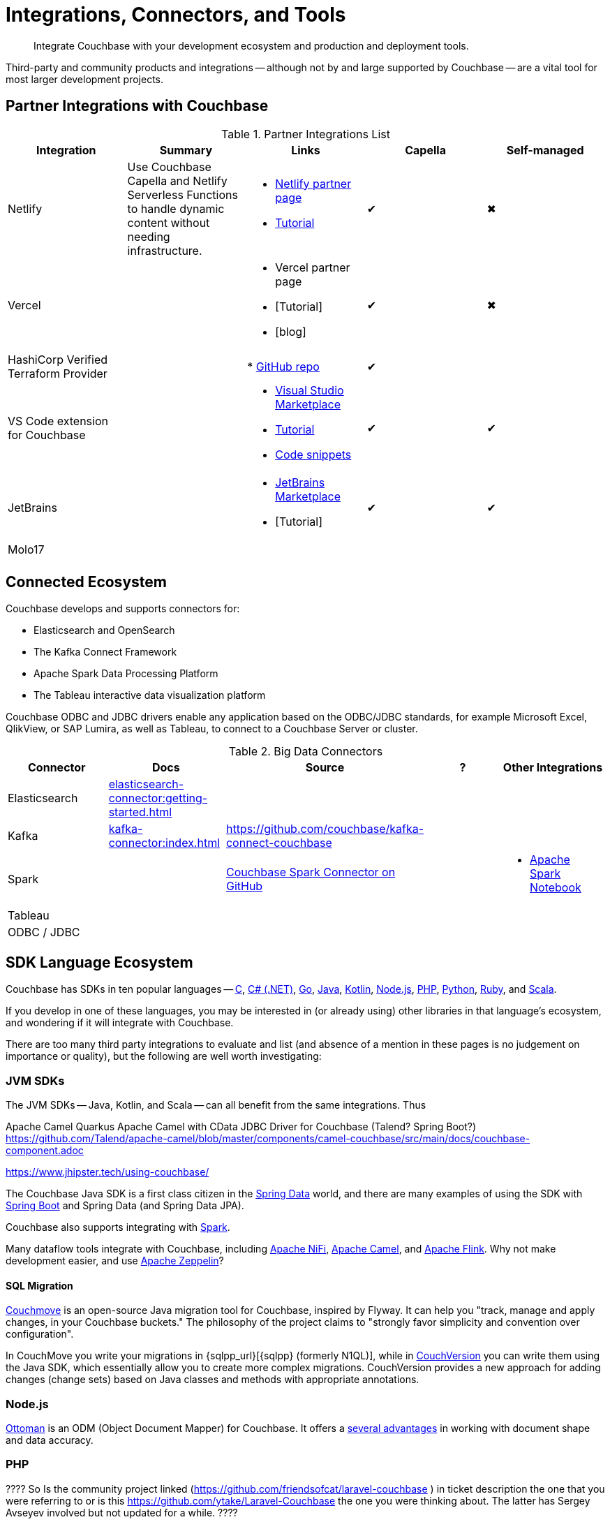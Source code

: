 = Integrations, Connectors, and Tools
:page-toclevels: 2
:page-topic-type: concept
:description: Integrate Couchbase with your development ecosystem and production and deployment tools.


[abstract]
{description}


////
Documenting All Couchbase Integrations

Replacing https://developer.couchbase.com/open-source-projects/ with a page in the docs, to reflect and promote Couchbase’s reach across a broad ecosystem of platforms, tools, and integrations.


Note, we have individual pages already for integrations for two of our SDKs:
https://docs.couchbase.com/java-sdk/current/project-docs/third-party-integrations.html
https://docs.couchbase.com/ruby-sdk/current/project-docs/third-party-integrations.html
…which give a model for how we deal with mentioning unsupported projects in the docs.

The first task is to assemble a list of all of the integrations to include, and a little information on the level of support, and likely future viability of each project.
////

// TABLE
//  / info / links / Capella / on-prem


Third-party and community products and integrations -- 
although not by and large supported by Couchbase --
are a vital tool for most larger development projects.

////
On this page:

* <<partner-integrations-with-couchbase,Partner integrations for Couchbase Capella and self-managed Server>>
* <<????,Connectors>>
* <<sdk-language-ecosystem,SDK Language Ecosystem>>
** <<jvm-sdks,JVM>>
*** Java
*** Kotlin
*** Scala
** C
** .NET
** Go
** Node.js
** PHP
** Python
** Ruby
* <<interactive-shells,Interactive Shells>>

// added soon:
// * {cpp}

////



[#partner-integrations-with-couchbase]
== Partner Integrations with Couchbase


.Partner Integrations List
[cols=""]
|===
| Integration | Summary | Links | Capella | Self-managed


| Netlify
| Use Couchbase Capella and Netlify Serverless Functions to handle dynamic content without needing infrastructure.
a| 
* https://www.netlify.com/integrations/couchbase/[Netlify partner page]
* https://developer.couchbase.com/tutorial-quickstart-netlify[Tutorial]
| ✔
| ✖


| Vercel
| 
a|
* Vercel partner page
* [Tutorial]
* [blog]
| ✔
| ✖


| HashiCorp Verified Terraform Provider
| 
| 
* https://github.com/couchbasecloud/terraform-provider-couchbasecapella[GitHub repo]
| ✔
| 
// AV-42685 Capella for H Vault

| VS Code extension for Couchbase
| 
a|
* https://marketplace.visualstudio.com/items?itemName=Couchbase.vscode-couchbase[Visual Studio Marketplace]
* https://github.com/couchbaselabs/VSCode-Couchbase/blob/main/GETTING-STARTED.md[Tutorial]
* https://github.com/couchbaselabs/VSCode-Couchbase/blob/main/SNIPPETS.md[Code snippets]
| ✔
| ✔ 


| JetBrains
| 
a|
* https://plugins.jetbrains.com/plugin/22131-couchbase[JetBrains Marketplace]
* [Tutorial]
| ✔
| ✔


| Molo17
| 
| 
| 
| 


| 
| 
| 
| 
| 
|===





[connected-ecosystem?????]
== Connected Ecosystem


Couchbase develops and supports connectors for:

* Elasticsearch and OpenSearch
* The Kafka Connect Framework
* Apache Spark Data Processing Platform
* The Tableau interactive data visualization platform

Couchbase ODBC and JDBC drivers enable any application based on the ODBC/JDBC standards, for example Microsoft Excel, QlikView, or SAP Lumira, as well as Tableau, to connect to a Couchbase Server or cluster.



.Big Data Connectors
[cols=""]
|===
| Connector | Docs | Source | ? | Other Integrations


| Elasticsearch
| xref:elasticsearch-connector:getting-started.adoc[]
| 
| 
| 


| Kafka
| xref:kafka-connector:index.adoc[]
| https://github.com/couchbase/kafka-connect-couchbase[]
| 
| 


| Spark
| 
| https://github.com/couchbase/couchbase-spark-connector[Couchbase Spark Connector on GitHub]
| 
a| 
* https://docs.databricks.com/_extras/notebooks/source/couchbase.html[Apache Spark Notebook]


| Tableau
| 
| 
| 
| 


| ODBC / JDBC
| 
| 
| 
| 
|===


[#sdk-language-ecosystem]
== SDK Language Ecosystem

Couchbase has SDKs in ten popular languages --
xref:c-sdk:hello-world:overview.adoc[C], 
xref:dotnet-sdk:hello-world:overview.adoc[C# (.NET)], 
xref:go-sdk:hello-world:overview.adoc[Go], 
xref:java-sdk:hello-world:overview.adoc[Java], 
xref:kotlin-sdk:hello-world:overview.adoc[Kotlin], 
xref:nodejs-sdk:hello-world:overview.adoc[Node.js], 
xref:php-sdk:hello-world:overview.adoc[PHP], 
xref:python-sdk:hello-world:overview.adoc[Python], 
xref:ruby-sdk:hello-world:overview.adoc[Ruby], and 
xref:scala-sdk:hello-world:overview.adoc[Scala].

If you develop in one of these languages, you may be interested in (or already using) other libraries in that language's ecosystem, and wondering if it will integrate with Couchbase.

There are too many third party integrations to evaluate and list (and absence of a mention in these pages is no judgement on importance or quality), but the following are well worth investigating:


=== JVM SDKs


The JVM SDKs -- Java, Kotlin, and Scala -- can all benefit from the same integrations.
Thus 


Apache Camel Quarkus
Apache Camel with CData JDBC Driver for Couchbase
(Talend? Spring Boot?) https://github.com/Talend/apache-camel/blob/master/components/camel-couchbase/src/main/docs/couchbase-component.adoc

https://www.jhipster.tech/using-couchbase/
// from their site:
////
When Couchbase is selected:

Spring Data Couchbase will be used to access the database. This is very close to Spring Data JPA, and this is why Couchbase support is very close to the (default) JPA support
Couchmove is used instead of Liquibase to manage database changes
The entity sub-generator will not ask you for entity relationships, as you can’t have relationships with a NoSQL database (at least not in the way you have relationships with JPA)
Couchbase Testcontainers is used to launch a containerized version of the database for running unit tests.
////


The Couchbase Java SDK is a first class citizen in the https://spring.io/projects/spring-data-couchbase[Spring Data] world, and there are many examples of using the SDK with https://blog.couchbase.com/couchbase-spring-boot-spring-data/[Spring Boot] and Spring Data (and Spring Data JPA).

Couchbase also supports integrating with xref:3.2@spark-connector:ROOT:java-api.adoc[Spark].


Many dataflow tools integrate with Couchbase, including https://github.com/apache/nifi/tree/main/nifi-nar-bundles/nifi-couchbase-bundle[Apache NiFi], 
https://wildfly-extras.github.io/wildfly-camel/#_camel_couchbase[Apache Camel],
and https://github.com/couchbaselabs/flink-connector-couchbase[Apache Flink].
Why not make development easier, and use https://blog.couchbase.com/create-a-zeppelin-interpreter-for-couchbase/[Apache Zeppelin]?


==== SQL Migration

https://github.com/differentway/couchmove[Couchmove] is an open-source Java migration tool for Couchbase, inspired by Flyway.
It can help you "track, manage and apply changes, in your Couchbase buckets."
The philosophy of the project claims to "strongly favor simplicity and convention over configuration".

In CouchMove you write your migrations in {sqlpp_url}[{sqlpp} (formerly N1QL)], while in https://github.com/couchbaselabs/CouchVersion[CouchVersion] you can write them using the Java SDK, which essentially allow you to create more complex migrations.
CouchVersion provides a new approach for adding changes (change sets) based on Java classes and methods with appropriate annotations.

////
// Micronaut Framework is a modern, JVM-based, full stack Java framework designed for building modular, easily testable JVM applications with support for Java, Kotlin and the Groovy language.
https://github.com/micronaut-projects/micronaut-core
https://github.com/micronaut-projects/micronaut-couchbase

Scala and Java:
https://github.com/mumoshu/play2-memcached
// Does it work with 7.x?

https://spring.io/projects/spring-data-couchbase
////

////
* C
// * {cpp}
* .NET
** Go
** Node.js
** PHP
////

=== Node.js

https://ottomanjs.com/[Ottoman] is an ODM (Object Document Mapper) for Couchbase.
It offers a https://ottomanjs.com/docs/advanced/sdk-comparison#supportability-and-sustainability[several advantages] in working with document shape and data accuracy.


=== PHP
????
So Is the community project linked (https://github.com/friendsofcat/laravel-couchbase ) in ticket  description the one that you were referring to or is this https://github.com/ytake/Laravel-Couchbase the one you were thinking about. The latter has Sergey Avseyev  involved but not updated for a while.
????

////
** Python
** Ruby
////

=== Ruby

The Couchbase Ruby SDK integrates well with Ruby-on-Rails, particularly for use as a https://guides.rubyonrails.org/caching_with_rails.html#cache-stores[Rails Cache Store^].


== Interactive Shells

Couchbase Shell (cbsh) -- in Developer Preview -- is an interactive shell, based upon nushell, which you can use to extract, transform, and load different data formatsin Couchbase.

You can also use IDEs interactively with Couchbase, through our VS Code and JetBrains plugins, <<partner-integrations-with-couchbase,see above>>.


Some languages, such as Ruby, come with REPLs (interactive shells) as standard -- as is normal with functional programming languages.
Others have them available as _Notebooks_, such as Python, with https://jupyter.org/[Jupyter Notebook] (which works with _several_ different languages), through which you can interactively develop functionality for a Couchbase app, or blend with analytic tools and charts.


== Useful Tools

// Tools

=== Test Data Generation

couchbasefakeit FakeIt Docker
YCSB

=== Load Testing Tools

MeepMeep -- .NET workload gen
N1QLBack

////



| 
| 
| 
| 
| 


| 
| 
| 
| 
| 


| 
| 
| 
| 
| 


| 
| 
| 
| 
| 


| 
| 
| 
| 
| 


| 
| 
| 
| 
| 


| 
| 
| 
| 
| 


| 
| 
| 
| 
| 


| 
| 
| 
| 
| 


| 
| 
| 
| 
| 


| 
| 
| 
| 
| 


| 
| 
| 
| 
| 


| 
| 
| 
| 
| 


| 
| 
| 
| 
| 


| 
| 
| 
| 
| 


| 
| 
| 
| 
| 


| 
| 
| 
| 
| 


| 
| 
| 
| 
| 


| 
| 
| 
| 
| 


| 
| 
| 
| 
| 


| 
| 
| 
| 
| 


| 
| 
| 
| 
| 


| 
| 
| 
| 
| 


| 
| 
| 
| 
| 


| 
| 
| 
| 
| 


| 
| 
| 
| 
| 


| 
| 
| 
| 
| 


| 
| 
| 
| 
| 


| 
| 
| 
| 
| 


| 
| 
| 
| 
| 


| 
| 
| 
| 
| 


| 
| 
| 
| 
| 


| 
| 
| 
| 
| 


| 
| 
| 
| 
| 

////
////
IDEs
VS Code plugin β
JetBrains plugin α

////



== Below this line = TBD


Other
Java / JVM
Apache Camel
JHipster with Couchbase
Micronaut Couchbase
Scala Play Framework Cache
Spring Data Couchbase
https://github.com/liquibase/liquibase-couchbase 
.NET
Akka.NET
Linq 2 Couchbase
SignalR
Node.js
Ottoman
Golang
Bleve
Analytics
Apache Spark Notebook
Data Migration, Integrations & Backup
Apache Nifi
cbbackup and cbrestore
Elastic Search
Kafka
Spark
SQL Server to Couchbase
Connectors
ODBC and JDBC Drivers
Elasticsearch Plug-in
Kafka Connector
Spark Connector
Ruby
Doctrine 
https://github.com/doctolib/couchbase-orm 
PHP
Laravel
Schema Management
couchmove
couchbase-index-manager
SDKs and ORMs
.NET Core Extensions
ASP.NET Integration
Handcouchbaseentity
Linq2Couchbase
Ottoman
Spring Data
Spring Session
sql-formatter
synctos Sync Function
CLIs
Couchbase-Lite-CLI
Couchbase Shell or cbsh
Deployment: Containers and K8s
Docker Hub for Couchbase
Helm Charts for Couchbase
Mobile
Couchbase Lite for Dart and Flutter
Cordova Plugin
Ionic Framework








